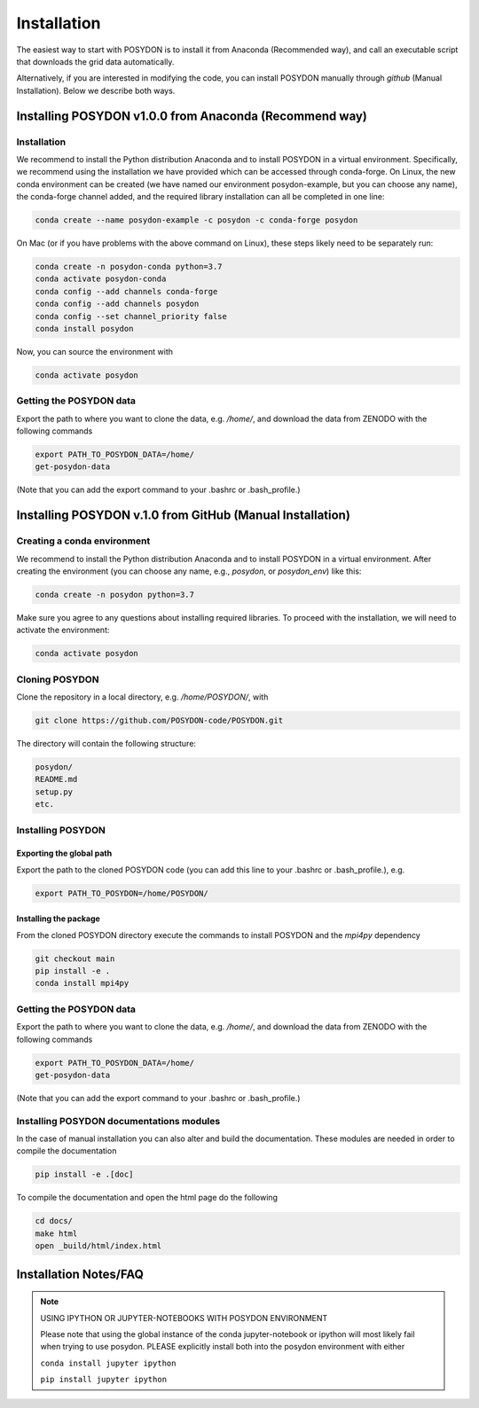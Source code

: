 .. _install:

############
Installation
############

The easiest way to start with POSYDON is to install it from Anaconda
(Recommended way), and call an executable script that downloads the grid
data automatically.

Alternatively, if you are interested in modifying the code, you can install
POSYDON manually through `github` (Manual Installation). Below we describe both
ways.

=======================================================
Installing POSYDON v1.0.0 from Anaconda (Recommend way)
=======================================================

Installation
------------

We recommend to install the Python distribution Anaconda and to install POSYDON
in a virtual environment. Specifically, we recommend using the installation we
have provided which can be accessed through conda-forge. On Linux, the new
conda environment can be created (we have named our environment posydon-example,
but you can choose any name), the conda-forge channel added, and the required
library installation can all be completed in one line:

.. code-block::

    conda create --name posydon-example -c posydon -c conda-forge posydon

On Mac (or if you have problems with the above command on Linux), these steps
likely need to be separately run:

.. code-block::

    conda create -n posydon-conda python=3.7
    conda activate posydon-conda
    conda config --add channels conda-forge
    conda config --add channels posydon
    conda config --set channel_priority false
    conda install posydon

Now, you can source the environment with

.. code-block::

    conda activate posydon


Getting the POSYDON data
------------------------
Export the path to where you want to clone the data, e.g. `/home/`, and
download the data from ZENODO with the following commands

.. code-block::

    export PATH_TO_POSYDON_DATA=/home/
    get-posydon-data

(Note that you can add the export command to your .bashrc or .bash_profile.)



==========================================================
Installing POSYDON v.1.0 from GitHub (Manual Installation)
==========================================================

Creating a conda environment
----------------------------

We recommend to install the Python distribution Anaconda and to install POSYDON
in a virtual environment. After creating the environment (you can choose any
name, e.g., `posydon`, or `posydon_env`) like this:

.. code-block::

    conda create -n posydon python=3.7

Make sure you agree to any questions about installing required libraries. To
proceed with the installation, we will need to activate the environment:

.. code-block::

    conda activate posydon

Cloning POSYDON
---------------
Clone the repository in a local directory, e.g. `/home/POSYDON/`, with

.. code-block::

    git clone https://github.com/POSYDON-code/POSYDON.git


The directory will contain the following structure:

.. code-block::

    posydon/
    README.md
    setup.py
    etc.

Installing POSYDON
------------------
Exporting the global path
~~~~~~~~~~~~~~~~~~~~~~~~~
Export the path to the cloned POSYDON code (you can add this line to your
.bashrc or .bash_profile.), e.g.

.. code-block::

    export PATH_TO_POSYDON=/home/POSYDON/

Installing the package
~~~~~~~~~~~~~~~~~~~~~~
From the cloned POSYDON directory execute the commands to install POSYDON and
the `mpi4py` dependency

.. code-block::

    git checkout main
    pip install -e .
    conda install mpi4py


Getting the POSYDON data
------------------------
Export the path to where you want to clone the data, e.g. `/home/`, and
download the data from ZENODO with the following commands

.. code-block::

    export PATH_TO_POSYDON_DATA=/home/
    get-posydon-data

(Note that you can add the export command to your .bashrc or .bash_profile.)


Installing POSYDON documentations modules
-----------------------------------------

In the case of manual installation you can also alter and build the
documentation. These modules are needed in order to compile the documentation

.. code-block::

    pip install -e .[doc]

To compile the documentation and open the html page do the following

.. code-block::

    cd docs/
    make html
    open _build/html/index.html


======================
Installation Notes/FAQ
======================

.. note::

    USING IPYTHON OR JUPYTER-NOTEBOOKS WITH POSYDON ENVIRONMENT

    Please note that using the global instance of the conda jupyter-notebook
    or ipython will most likely fail when trying to use posydon.
    PLEASE explicitly install both into the posydon environment with either

    ``conda install jupyter ipython``

    ``pip install jupyter ipython``
